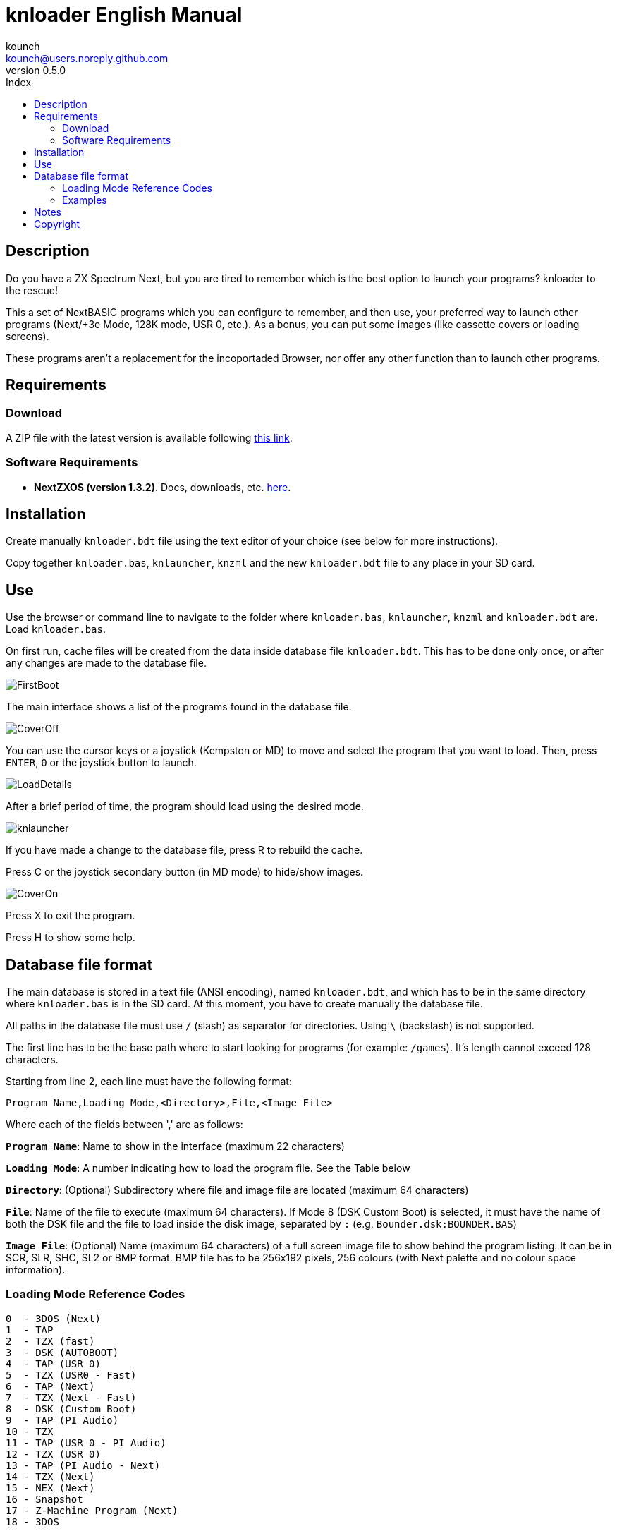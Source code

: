 = knloader English Manual
:author: kounch
:revnumber: 0.5.0
:doctype: book
:email: kounch@users.noreply.github.com
:Revision: 1.0
:description: English Manual for knloader
:keywords: Manual, English, knloader, ZX Spectrum Next, BASIC, Launcher
:icons: font 
:toc: left
:toc-title: Index
:toclevels: 4

<<<

== Description

Do you have a ZX Spectrum Next, but you are tired to remember which is the best option to launch your programs? knloader to the rescue!

This a set of NextBASIC programs which you can configure to remember, and then use, your preferred way to launch other programs (Next/+3e Mode, 128K mode, USR 0, etc.). As a bonus, you can put some images (like cassette covers or loading screens).

These programs aren't a replacement for the incoportaded Browser, nor offer any other function than to launch other programs.

== Requirements

=== Download

A ZIP file with the latest version is available following https://github.com/kounch/knloader/releases/latest[this link].

=== Software Requirements

- *NextZXOS (version 1.3.2)*. Docs, downloads, etc. https://www.specnext.com/latestdistro/[here].

== Installation

Create manually `knloader.bdt` file using the text editor of your choice (see below for more instructions).

Copy together `knloader.bas`, `knlauncher`, `knzml` and the new `knloader.bdt` file to any place in your SD card.

== Use

Use the browser or command line to navigate to the folder where `knloader.bas`, `knlauncher`, `knzml` and `knloader.bdt` are. Load `knloader.bas`.

On first run, cache files will be created from the data inside database file `knloader.bdt`. This has to be done only once, or after any changes are made to the database file.

[.text-center] 
image::FirstBoot.png[pdfwidth=70%]

The main interface shows a list of the programs found in the database file.

[.text-center] 
image::CoverOff.png[pdfwidth=70%]

<<<

You can use the cursor keys or a joystick (Kempston or MD) to move and select the program that you want to load. Then, press `ENTER`, `0` or the joystick button to launch.

[.text-center] 
image::LoadDetails.png[pdfwidth=70%]

After a brief period of time, the program should load using the desired mode.

[.text-center] 
image::knlauncher.png[pdfwidth=70%]

<<<

If you have made a change to the database file, press R to rebuild the cache.

Press C or the joystick secondary button (in MD mode) to hide/show images.

[.text-center] 
image::CoverOn.png[pdfwidth=70%]

Press X to exit the program.

Press H to show some help.

== Database file format

The main database is stored in a text file (ANSI encoding), named `knloader.bdt`, and which has to be in the same directory where `knloader.bas` is in the SD card. At this moment, you have to create manually the database file.

All paths in the database file must use `/` (slash) as separator for directories. Using `\` (backslash) is not supported.

The first line has to be the base path where to start looking for programs (for example: `/games`). It's length cannot exceed 128 characters.

Starting from line 2, each line must have the following format:

[source]
----
Program Name,Loading Mode,<Directory>,File,<Image File>
----

Where each of the fields between ',' are as follows:

*`Program Name`*: Name to show in the interface (maximum 22 characters)

*`Loading Mode`*: A number indicating how to load the program file. See the Table below

*`Directory`*: (Optional) Subdirectory where file and image file are located (maximum 64 characters)

*`File`*: Name of the file to execute (maximum 64 characters). If Mode 8 (DSK Custom Boot) is selected, it must have the name of both the DSK file and the file to load inside the disk image, separated by `:` (e.g. `Bounder.dsk:BOUNDER.BAS`)

*`Image File`*: (Optional) Name (maximum 64 characters) of a full screen image file to show behind the program listing. It can be in SCR, SLR, SHC, SL2 or BMP format. BMP file has to be 256x192 pixels, 256 colours (with Next palette and no colour space information).

<<<

=== Loading Mode Reference Codes

    0  - 3DOS (Next)
    1  - TAP
    2  - TZX (fast)
    3  - DSK (AUTOBOOT)
    4  - TAP (USR 0)
    5  - TZX (USR0 - Fast)
    6  - TAP (Next)
    7  - TZX (Next - Fast)
    8  - DSK (Custom Boot)
    9  - TAP (PI Audio)
    10 - TZX
    11 - TAP (USR 0 - PI Audio)
    12 - TZX (USR 0)
    13 - TAP (PI Audio - Next)
    14 - TZX (Next)
    15 - NEX (Next)
    16 - Snapshot
    17 - Z-Machine Program (Next)
    18 - 3DOS

[NOTE]
====
Unless stated otherwise (e.g. on modes 6,7), all modes set the ZX Spectrum Next in 128K mode, disabling Next special hardware.

All TZX (fast) modes run at 14Mhz. Once the program is loaded, you can get back to 3.5MHz speed using the NMI menu or pressing NMI and 8 at the same time.

Mode 3 (DSK AUTOBOOT) will mount the DSK file at drive `A:` and execute `LOAD "*"`.

Mode 8 (DSK Custom Boot) will mount the DSK file at drive `A:` and execute `LOAD "diskfile"`, where `diskfile` is obtained from the `File` field.
====

<<<

=== Examples

This are all valid lines:

[source]
----
Albatrossity,1,,Albatrossity.tap

Alter Ego,4,Alter Ego,Alter Ego.tap

Altered Beast,3,Altered Beast,Altered Beast.dsk,Altered Beast.bmp

Astronut,16,../Next/,Astronut.snx
----

But these are not:

[source]
----
Albatrossity,,,Albatrossity.tap
----

(missing Load Mode Code)

[source]
----
,1,,Albatrossity.tap
----

(missing Name)

[source]
----
Albatrossity,1,,
----

(Missing File)

<<<

This is an example of a small database file:

[source]
----
/all/Games
Albatrossity,1,,Albatrossity.tap
Alter Ego,4,Alter Ego,Alter Ego.tap
Altered Beast,3,Altered Beast,Altered Beast.dsk,Altered Beast.bmp
Amaurote,2,Amaurote,Amaurote.tzx
Aquanoids,5,Aquanoids,Aquanoids.tzx
Auf Wiedersehen Monty,10,Auf Wiedersehen Monty,Auf Wiedersehen Monty - 128k.tzx
Astronut,16,../Next/,Astronut.snx
Barbarian: The Ultimate Warrior,0,Barbarian/3DOS,BARB.BAS,../Barbarian.bmp
Batty,9,Batty,Batty.tap,
Bounder,8,Bounder,Bounder.dsk:BOUNDER.BAS
Hitchhiker's Guide to The Galaxy,17,../Z-Machine,hitchhiker-r60-s861002.z3
----

So, using this example, when you choose `Barbarian: The Ultimat` in the user interface, the program will try to load `/all/Games/Barbarian/3DOS/BARB.BAS`, and it will also try to show the image located at `/all/Games/Barbarian/Barbarian.bmp`.

== Notes

These programs create a preferences file named `opts.tmp` inside the same folder where `knloader.bas` is installed.

They also create a variable number of cache files inside `/tmp/knloader`. This is necessary to speed up program execution and overcome RAM limitations for large database files. However, if the database file is not changed, these will become read only on all subsequent executions.

== Copyright

Copyright (c) 2020 kounch

Some of the code used to launch programs has been adapted from the official NextZXOS distribution (especifically from `browser.cfg`, `tapload.bas` and `tzxload.bas`).

**_Spectrum Next_** and **_System/Next_** are © **SpecNext Ltd**.

Permission to use, copy, modify, and/or distribute this software for any purpose with or without fee is hereby granted, provided that the above copyright notice and this permission notice appear in all copies.

THE SOFTWARE IS PROVIDED "AS IS" AND THE AUTHOR DISCLAIMS ALL WARRANTIES WITH REGARD TO THIS SOFTWARE INCLUDING ALL IMPLIED WARRANTIES OF MERCHANTABILITY AND FITNESS. IN NO EVENT SHALL THE AUTHOR BE LIABLE FOR ANY SPECIAL, DIRECT, INDIRECT, OR CONSEQUENTIAL DAMAGES OR ANY DAMAGES WHATSOEVER RESULTING FROM LOSS OF USE, DATA OR PROFITS, WHETHER IN AN ACTION OF CONTRACT, NEGLIGENCE OR OTHER TORTIOUS ACTION, ARISING OUT OF OR IN CONNECTION WITH THE USE OR PERFORMANCE OF THIS SOFTWARE
